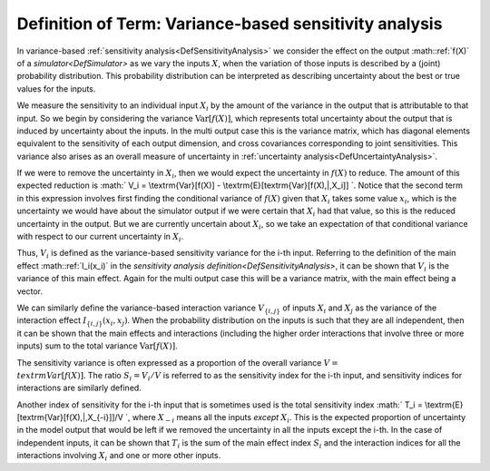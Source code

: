 .. _DefVarianceBasedSA:

Definition of Term: Variance-based sensitivity analysis
=======================================================

In variance-based :ref:`sensitivity analysis<DefSensitivityAnalysis>`
we consider the effect on the output :math::ref:`f(X)` of a
`simulator<DefSimulator>` as we vary the inputs :math:`X`, when the
variation of those inputs is described by a (joint) probability
distribution. This probability distribution can be interpreted as
describing uncertainty about the best or true values for the inputs.

We measure the sensitivity to an individual input :math:`X_i` by the amount
of the variance in the output that is attributable to that input. So we
begin by considering the variance :math:`\textrm{Var}[f(X)]`, which
represents total uncertainty about the output that is induced by
uncertainty about the inputs. In the multi output case this is the
variance matrix, which has diagonal elements equivalent to the
sensitivity of each output dimension, and cross covariances
corresponding to joint sensitivities. This variance also arises as an
overall measure of uncertainty in :ref:`uncertainty
analysis<DefUncertaintyAnalysis>`.

If we were to remove the uncertainty in :math:`X_i`, then we would expect
the uncertainty in :math:`f(X)` to reduce. The amount of this expected
reduction is :math:` V_i = \\textrm{Var}[f(X)] -
\\textrm{E}[\textrm{Var}[f(X)\,|\,X_i]] \`. Notice that the second term
in this expression involves first finding the conditional variance of
:math:`f(X)` given that :math:`X_i` takes some value :math:`x_i`, which is the
uncertainty we would have about the simulator output if we were certain
that :math:`X_i` had that value, so this is the reduced uncertainty in the
output. But we are currently uncertain about :math:`X_i`, so we take an
expectation of that conditional variance with respect to our current
uncertainty in :math:`X_i`.

Thus, :math:`V_i` is defined as the variance-based sensitivity variance for
the i-th input. Referring to the definition of the main effect
:math::ref:`I_i(x_i)` in the `sensitivity analysis
definition<DefSensitivityAnalysis>`, it can be shown that
:math:`V_i` is the variance of this main effect. Again for the multi output
case this will be a variance matrix, with the main effect being a
vector.

We can similarly define the variance-based interaction variance
:math:`V_{\{i,j\}}` of inputs :math:`X_i` and :math:`X_j` as the variance of the
interaction effect :math:`I_{\{i,j\}}(x_i,x_j)`. When the probability
distribution on the inputs is such that they are all independent, then
it can be shown that the main effects and interactions (including the
higher order interactions that involve three or more inputs) sum to the
total variance :math:`\textrm{Var}[f(X)]`.

The sensitivity variance is often expressed as a proportion of the
overall variance :math:`V= \\textrm{Var}[f(X)]`. The ratio :math:`S_i=V_i/V`
is referred to as the sensitivity index for the i-th input, and
sensitivity indices for interactions are similarly defined.

Another index of sensitivity for the i-th input that is sometimes used
is the total sensitivity index :math:` T_i =
\\textrm{E}[\textrm{Var}[f(X)\,|\,X_{-i}]]/V \`, where :math:`X_{-i}`
means all the inputs *except* :math:`X_i`. This is the expected proportion
of uncertainty in the model output that would be left if we removed the
uncertainty in all the inputs except the i-th. In the case of
independent inputs, it can be shown that :math:`T_i` is the sum of the main
effect index :math:`S_i` and the interaction indices for all the
interactions involving :math:`X_i` and one or more other inputs.

